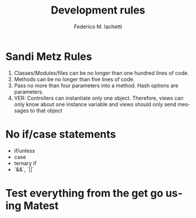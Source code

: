#+TITLE:     Development rules
#+AUTHOR:    Federico M. Iachetti
#+EMAIL:     iachetti.federico@gmail.com
#+LANGUAGE:  en
#+OPTIONS:   H:5 num:t toc:nil \n:nil @:t ::t |:t ^:nil -:t f:t *:t <:t
#+OPTIONS:   TeX:t LaTeX:t skip:nil d:nil todo:t pri:nil tags:not-in-toc
#+INFOJS_OPT: view:nil toc:t ltoc:t mouse:underline buttons:0 path:http://orgmode.org/org-info.js
#+STYLE: 
#+EXPORT_SELECT_TAGS: export
#+EXPORT_EXCLUDE_TAGS: noexport

* Sandi Metz Rules
1) Classes/Modules/files can be no longer than one hundred lines of code.
2) Methods can be no longer than five lines of code.
3) Pass no more than four parameters into a method. Hash options are parameters.
4) VER: Controllers can instantiate only one object. Therefore, views can only know about one instance variable and views should only send messages to that object

* No if/case statements
- if/unless
- case
- ternary if
- `&&`, `||`

* Test everything from the get go using Matest
